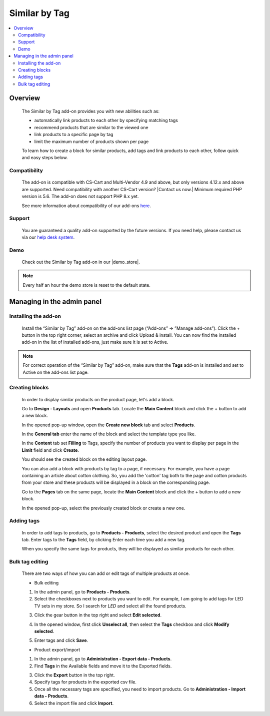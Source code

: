 ***********************
Similar by Tag
***********************

.. raw:: html

    <div class="buy-now">
        <a href="https://marketplace.simtechdev.com/landing/100000068" class="btn buy-now__btn">Buy now</a>
    </div>



.. contents::
    :local: 
    :depth: 3

--------
Overview
--------

    The Similar by Tag add-on provides you with new abilities such as:

    - automatically link products to each other by specifying matching tags
    - recommend products that are similar to the viewed one
    - link products to a specific page by tag
    - limit the maximum number of products shown per page
    
    .. fancybox:: img/Selection_11.png
        :alt: Similar by Tag
        :width: 650px

    To learn how to create a block for similar products, add tags and link products to each other, follow quick and easy steps below.

=============
Compatibility
=============

    The add-on is compatible with CS-Cart and Multi-Vendor 4.9 and above, but only versions 4.12.x and above are supported. Need compatibility with another CS-Cart version? |Contact us now.|
    Minimum required PHP version is 5.6. The add-on does not support PHP 8.x yet.

    See more information about compatibility of our add-ons `here <https://docs.cs-cart.com/marketplace-addons/compatibility/index.html>`_.

=======
Support
=======

    You are guaranteed a quality add-on supported by the future versions. If you need help, please contact us via our `help desk system <https://helpdesk.cs-cart.com>`_.

====
Demo
====

    Check out the Similar by Tag add-on in our |demo_store|.

.. |demo_store| raw:: html

   <!--noindex--><a href="http://similar-products-by-tag.demo.simtechdev.com/" target="_blank" rel="nofollow">demo store</a><!--/noindex-->

.. note::
    
    Every half an hour the demo store is reset to the default state.

---------------------------
Managing in the admin panel
---------------------------

=====================
Installing the add-on
=====================

    Install the “Similar by Tag” add-on on the add-ons list page (“Add-ons” → ”Manage add-ons”). Click the + button in the top right corner, select an archive and click Upload & install. You can now find the installed add-on in the list of installed add-ons, just make sure it is set to Active.

    .. fancybox:: img/Selection_01.png
        :alt: Similar by Tag add-on
        :width: 650px

.. note::
    
    For correct operation of the “Similar by Tag” add-on, make sure that the **Tags** add-on is installed and set to Active on the add-ons list page. 

===============
Creating blocks
===============

    In order to display similar products on the product page, let's add a block.

    Go to **Design - Layouts** and open **Products** tab. Locate the **Main Content** block and click the + button to add a new block. 

    .. fancybox:: img/Selection_02.png
        :alt: creating new block
        :width: 650px

    In the opened pop-up window, open the **Create new block** tab and select **Products**.

    .. fancybox:: img/Selection_03.png
        :alt: creating new block products
        :width: 650px

    In the **General tab** enter the name of the block and select the template type you like.

    .. fancybox:: img/Selection_04.png
        :alt: creating new block. general tab
        :width: 650px

    In the **Content** tab set **Filling** to Tags, specify the number of products you want to display per page in the **Limit** field and click **Create**.

    .. fancybox:: img/Selection_05.png
        :alt: creating new block. content tab
        :width: 650px

    You should see the created block on the editing layout page.

    .. fancybox:: img/Selection_06.png
        :alt: created block
        :width: 650px

    You can also add a block with products by tag to a page, if necessary. For example, you have a page containing an article about cotton clothing. So, you add the 'cotton' tag both to the page and cotton products from your store and these products will be displayed in a block on the corresponding page. 

    Go to the **Pages** tab on the same page, locate the **Main Content** block and click the + button to add a new block.

    .. fancybox:: img/Selection_07.png
        :alt: pages tab
        :width: 650px

    In the opened pop-up, select the previously created block or create a new one.

    .. fancybox:: img/Selection_08.png
        :alt: creating a block
        :width: 650px

===========
Adding tags
===========

    In order to add tags to products, go to **Products - Products**, select the desired product and open the **Tags** tab. Enter tags to the **Tags** field, by clicking Enter each time you add a new tag.

    .. fancybox:: img/Selection_09.png
        :alt: adding tags
        :width: 650px

    When you specify the same tags for products, they will be displayed as similar products for each other.

    .. fancybox:: img/Selection_010.png
        :alt: similar products block
        :width: 650px

================
Bulk tag editing
================

    There are two ways of how you can add or edit tags of multiple products at once.

    * Bulk editing

    1. In the admin panel, go to **Products - Products**.

    2. Select the checkboxes next to products you want to edit. For example, I am going to add tags for LED TV sets in my store. So I search for *LED* and select all the found products.

    .. fancybox:: img/Selection_012.png
        :alt: filtering products
        :width: 650px

    3. Click the gear button in the top right and select **Edit selected**.

    .. fancybox:: img/Selection_013.png
        :alt: Edit selected
        :width: 300px

    4. In the opened window, first click **Unselect all**, then select the **Tags** checkbox and click **Modify selected**.

    .. fancybox:: img/Selection_014.png
        :alt: editing tags
        :width: 650px

    5. Enter tags and click **Save**.

    * Product export/import 

    1. In the admin panel, go to **Administration - Export data - Products**.

    2. Find **Tags** in the Available fields and move it to the Exported fields.

    .. fancybox:: img/Selection_016.png
        :alt: product export with tags
        :width: 650px

    3. Click the **Export** button in the top right.

    4. Specify tags for products in the exported csv file.

    5. Once all the necessary tags are specified, you need to import products. Go to **Administration - Import data - Products**.

    6. Select the import file and click **Import**.

    .. fancybox:: img/Selection_017.png
        :alt: product import with tags
        :width: 650px

